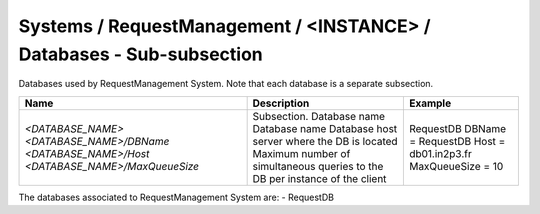 Systems / RequestManagement / <INSTANCE> / Databases - Sub-subsection
============================================================================

Databases used by RequestManagement System. Note that each database is a separate subsection.

+--------------------------------+----------------------------------------------+----------------------+
| **Name**                       | **Description**                              | **Example**          |
+--------------------------------+----------------------------------------------+----------------------+
| *<DATABASE_NAME>*              | Subsection. Database name                    | RequestDB            |
| *<DATABASE_NAME>/DBName*       | Database name                                | DBName = RequestDB   |
| *<DATABASE_NAME>/Host*         | Database host server where the DB is located | Host = db01.in2p3.fr |
| *<DATABASE_NAME>/MaxQueueSize* | Maximum number of simultaneous queries to    | MaxQueueSize = 10    |
|                                | the DB per instance of the client            |                      |
+--------------------------------+----------------------------------------------+----------------------+

The databases associated to RequestManagement System are:
- RequestDB